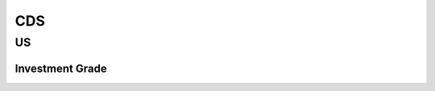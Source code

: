 .. _spec-cds:

.. ipython:: python
   :suppress:

   from rateslib import *

****
CDS
****

US
********

.. _spec-us-ig-cds:

Investment Grade
------------------

.. ipython:: python

   defaults.spec["us_ig_cds"]
   CDS(dt(2000, 12, 20), "10y", spec="us_ig_cds").kwargs
